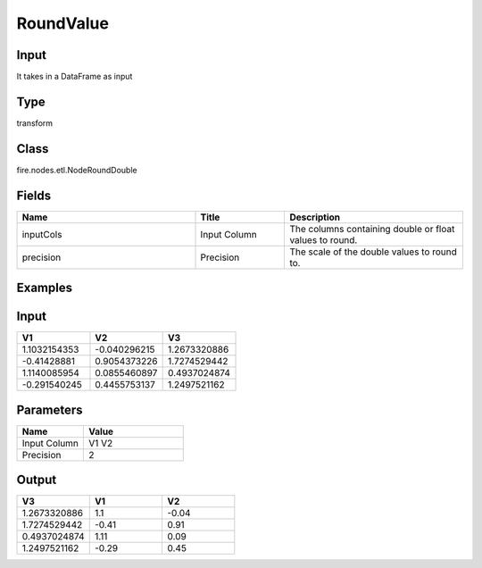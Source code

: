 RoundValue
=========== 



Input
--------------
It takes in a DataFrame as input

Type
--------- 

transform

Class
--------- 

fire.nodes.etl.NodeRoundDouble

Fields
--------- 

.. list-table::
      :widths: 10 5 10
      :header-rows: 1

      * - Name
        - Title
        - Description
      * - inputCols
        - Input Column
        - The columns containing double or float values to round.
      * - precision
        - Precision
        - The scale of the double values to round to.

Examples
---------

Input
--------

.. list-table:: 
   :widths: 50 50 50
   :header-rows: 1

   * - V1
     - V2
     - V3
     
   * - 1.1032154353
     - -0.040296215
     - 1.2673320886
   
   * - -0.41428881
     - 0.9054373226
     - 1.7274529442
     
   * - 1.1140085954
     - 0.0855460897
     - 0.4937024874
      
   * - -0.291540245
     - 0.4455753137
     - 1.2497521162



Parameters
------------

.. list-table:: 
   :widths: 20 30
   :header-rows: 1
   
   * - Name
     - Value
     
   * - Input Column
     - V1 V2
     
   * - Precision
     - 2


Output
--------

.. list-table:: 
   :widths: 50 50 50
   :header-rows: 1

   * - V3
     - V1
     - V2
     
   * - 1.2673320886
     - 1.1 
     - -0.04
   
   * - 1.7274529442
     - -0.41
     - 0.91
     
   * - 0.4937024874
     - 1.11
     - 0.09
      
   * - 1.2497521162
     - -0.29 
     - 0.45
     
     
